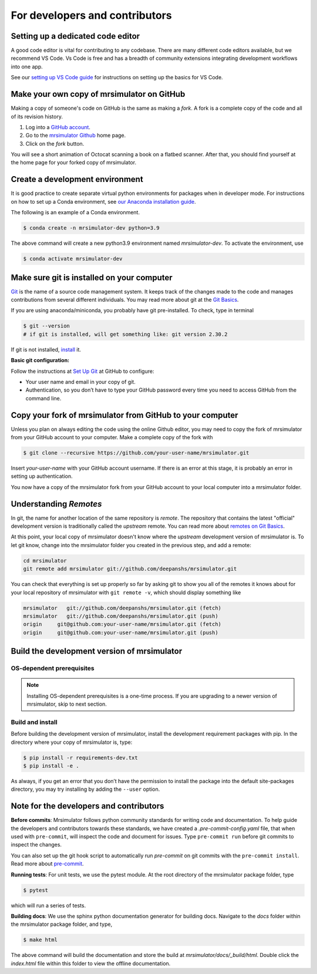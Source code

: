 For developers and contributors
===============================

Setting up a dedicated code editor
''''''''''''''''''''''''''''''''''

A good code editor is vital for contributing to any codebase. There are many different code
editors available, but we recommend VS Code. Vs Code is free and has a breadth of community
extensions integrating development workflows into one app.

See our `setting up VS Code guide <_installing_vscode>`__ for instructions on setting up
the basics for VS Code.

Make your own copy of mrsimulator on GitHub
'''''''''''''''''''''''''''''''''''''''''''

Making a copy of someone's code on GitHub is the same as making a *fork*. A fork is a
complete copy of the code and all of its revision history.

1. Log into a `GitHub account <https://github.com>`_.
2. Go to the `mrsimulator Github <https://github.com/deepanshs/mrsimulator>`_ home page.
3. Click on the *fork* button.

You will see a short animation of Octocat scanning a book on a flatbed scanner. After
that, you should find yourself at the home page for your forked copy of mrsimulator.


Create a development environment
''''''''''''''''''''''''''''''''

It is good practice to create separate virtual python environments for packages when
in developer mode. For instructions on how to set up a Conda environment, see
`our Anaconda installation guide <_virtual_environment_troubleshooting>`__.

The following is an example of a Conda environment.

.. code-block:: bash

    $ conda create -n mrsimulator-dev python=3.9

The above command will create a new python3.9 environment named *mrsimulator-dev*. To
activate the environment, use

.. code-block:: bash

    $ conda activate mrsimulator-dev


Make sure git is installed on your computer
'''''''''''''''''''''''''''''''''''''''''''

`Git <https://git-scm.com>`_ is the name of a source code management system. It keeps
track of the changes made to the code and manages contributions from several different
individuals. You may read more about git at the `Git Basics <https://git-scm.com/book/>`_.

If you are using anaconda/miniconda, you probably have git pre-installed. To check, type
in terminal

.. code-block:: bash

    $ git --version
    # if git is installed, will get something like: git version 2.30.2

If git is not installed, `install <https://git-scm.com/downloads>`_ it.


**Basic git configuration:**

Follow the instructions at `Set Up Git <https://docs.github.com/en/github/getting-started-with-github/set-up-git#set-up-git>`_
at GitHub to configure:

- Your user name and email in your copy of git.
- Authentication, so you don’t have to type your GitHub password every time you need to
  access GitHub from the command line.


Copy your fork of mrsimulator from GitHub to your computer
''''''''''''''''''''''''''''''''''''''''''''''''''''''''''

Unless you plan on always editing the code using the online Github editor, you may need to
copy the fork of mrsimulator from your GitHub account to your computer. Make a complete
copy of the fork with

.. code-block:: bash

    $ git clone --recursive https://github.com/your-user-name/mrsimulator.git

Insert *your-user-name* with your GitHub account username. If there is an error at this
stage, it is probably an error in setting up authentication.

You now have a copy of the mrsimulator fork from your GitHub account to your local computer
into a mrsimulator folder.

Understanding *Remotes*
'''''''''''''''''''''''

In git, the name for another location of the same repository is *remote*.
The repository that contains the latest "official" development version is traditionally
called the *upstream* remote. You can read more about
`remotes on Git Basics <https://git-scm.com/book/en/v2/Git-Basics-Working-with-Remotes>`_.

At this point, your local copy of mrsimulator doesn't know where the *upstream* development
version of mrsimulator is. To let git know, change into the mrsimulator folder you created in
the previous step, and add a remote:

.. code-block:: bash

    cd mrsimulator
    git remote add mrsimulator git://github.com/deepanshs/mrsimulator.git

You can check that everything is set up properly so far by asking git to show you all of the
remotes it knows about for your local repository of mrsimulator with ``git remote -v``, which
should display something like

.. code-block:: bash

    mrsimulator   git://github.com/deepanshs/mrsimulator.git (fetch)
    mrsimulator   git://github.com/deepanshs/mrsimulator.git (push)
    origin     git@github.com:your-user-name/mrsimulator.git (fetch)
    origin     git@github.com:your-user-name/mrsimulator.git (push)


Build the development version of mrsimulator
''''''''''''''''''''''''''''''''''''''''''''

OS-dependent prerequisites
""""""""""""""""""""""""""

.. note::
    Installing OS-dependent prerequisites is a one-time process. If you are
    upgrading to a newer version of mrsimulator, skip to next section.

.. tabs::

  .. tab:: Linux
    :tabid: linus_source

    .. include:: source_install/linux.rst

  .. tab:: Mac OSX
    :tabid: macosx_source

    .. include:: source_install/macosx.rst

  .. tab:: Windows
    :tabid: windows_source

    .. include:: source_install/windows.rst

Build and install
"""""""""""""""""

Before building the development version of mrsimulator, install the development requirement
packages with pip. In the directory where your copy of mrsimulator is, type:

.. code-block:: bash

    $ pip install -r requirements-dev.txt
    $ pip install -e .

As always, if you get an error that you don’t have the permission to install the
package into the default site-packages directory, you may try installing by adding the
``--user`` option.


Note for the developers and contributors
''''''''''''''''''''''''''''''''''''''''

**Before commits**: Mrsimulator follows python community standards for writing code and
documentation. To help guide the developers and contributors towards these standards,
we have created a *.pre-commit-config.yaml* file, that when used with ``pre-commit``, will
inspect the code and document for issues.
Type ``pre-commit run`` before git commits to inspect the changes.

You can also set up the git hook script to automatically run *pre-commit* on git
commits with the ``pre-commit install``. Read more about
`pre-commit <https://pre-commit.com/#3-install-the-git-hook-scripts>`_.


**Running tests**: For unit tests, we use the pytest module. At the root directory
of the mrsimulator package folder, type

.. code-block:: bash

    $ pytest

which will run a series of tests.

**Building docs**: We use the sphinx python documentation generator for building docs.
Navigate to the *docs* folder within the mrsimulator package folder, and type,

.. code-block:: bash

    $ make html

The above command will build the documentation and store the build at
*mrsimulator/docs/_build/html*. Double click the *index.html* file within this
folder to view the offline documentation.

.. **Submitting pull requests** Make sure all the test pass and the documentation build
.. is successful before creating a pull request.

.. We recommend the
.. following C-compiler for the OS types:
.. - Mac OS - ``clang``
.. - Linux - ``gcc``
.. - Windows - ``msvc`` (https://visualstudio.microsoft.com/downloads/#build-tools-for-visual-studio-2019)
